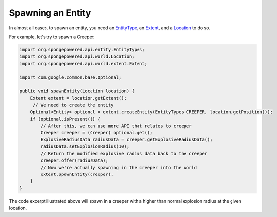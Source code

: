 ==================
Spawning an Entity
==================

In almost all cases, to spawn an entity, you need an `EntityType <http://spongepowered.github.io/SpongeAPI/org/spongepowered/api/entity/EntityType.html>`__, an `Extent <http://spongepowered.github.io/SpongeAPI/org/spongepowered/api/world/extent/Extent.html>`__,
and a `Location <http://spongepowered.github.io/SpongeAPI/org/spongepowered/api/world/Location.html>`__ to do so.

For example, let's try to spawn a Creeper:

.. code-block:: java

    import org.spongepowered.api.entity.EntityTypes;
    import org.spongepowered.api.world.Location;
    import org.spongepowered.api.world.extent.Extent;

    import com.google.common.base.Optional;

    public void spawnEntity(Location location) {
        Extent extent = location.getExtent();
         // We need to create the entity
        Optional<Entity> optional = extent.createEntity(EntityTypes.CREEPER, location.getPosition());
        if (optional.isPresent()) {
            // After this, we can use more API that relates to creeper
            Creeper creeper = (Creeper) optional.get();
            ExplosiveRadiusData radiusData = creeper.getExplosiveRadiusData();
            radiusData.setExplosionRadius(10);
            // Return the modified explosive radius data back to the creeper
            creeper.offer(radiusData);
            // Now we're actually spawning in the creeper into the world
            extent.spawnEntity(creeper);
        }
    }

The code excerpt illustrated above will spawn in a creeper with a higher than normal explosion radius at the given location.

